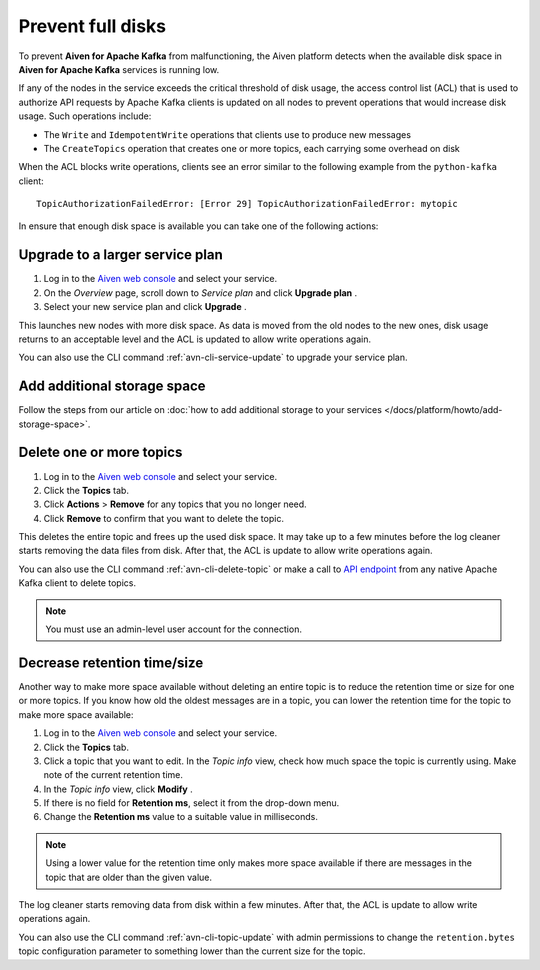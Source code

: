 Prevent full disks
===================

To prevent **Aiven for Apache Kafka** from malfunctioning, the Aiven platform detects when the available disk space in **Aiven for Apache Kafka** services is running low.

If any of the nodes in the service exceeds the critical threshold of disk usage, the access control list (ACL) that is used to authorize API requests by Apache Kafka clients is updated on all nodes to prevent operations that would increase disk usage. Such operations include:

-  The ``Write`` and ``IdempotentWrite`` operations that clients use to produce new messages

-  The ``CreateTopics`` operation that creates one or more topics, each carrying some overhead on disk

When the ACL blocks write operations, clients see an error similar to the following example from the ``python-kafka`` client::

   TopicAuthorizationFailedError: [Error 29] TopicAuthorizationFailedError: mytopic


In ensure that enough disk space is available you can take one of the following actions:

Upgrade to a larger service plan
~~~~~~~~~~~~~~~~~~~~~~~~~~~~~~~~

#. Log in to the `Aiven web console <https://console.aiven.io/>`_ and select your service.

#. On the *Overview* page, scroll down to *Service plan* and click **Upgrade plan** .

#. Select your new service plan and click **Upgrade** .


This launches new nodes with more disk space. As data is moved from the old nodes to the new ones, disk usage returns to an acceptable level and the ACL is updated to allow write operations again.

You can also use the CLI command :ref:`avn-cli-service-update` to upgrade your service plan.

Add additional storage space
~~~~~~~~~~~~~~~~~~~~~~~~~~~~~

Follow the steps from our article on :doc:`how to add additional storage to your services </docs/platform/howto/add-storage-space>`.

Delete one or more topics
~~~~~~~~~~~~~~~~~~~~~~~~~

#. Log in to the `Aiven web console <https://console.aiven.io/>`__ and select your service.

#. Click the **Topics** tab.

#. Click **Actions** > **Remove** for any topics that you no longer need.

#. Click **Remove** to confirm that you want to delete the topic.

This deletes the entire topic and frees up the used disk space. It may take up to a few minutes before the log cleaner starts removing the data files from disk. After that, the ACL is update to allow write operations again.

You can also use the CLI command :ref:`avn-cli-delete-topic` or make a call to `API endpoint <https://api.aiven.io/doc/#operation/ServiceKafkaTopicDelete>`_ from any native Apache Kafka client to delete topics.

.. note:: You must use an admin-level user account for the connection.

Decrease retention time/size
~~~~~~~~~~~~~~~~~~~~~~~~~~~~

Another way to make more space available without deleting an entire
topic is to reduce the retention time or size for one or more topics. If
you know how old the oldest messages are in a topic, you can lower the
retention time for the topic to make more space available:

#. Log in to the `Aiven web console <https://console.aiven.io/>`_ and select your service.

#. Click the **Topics** tab.

#. Click a topic that you want to edit. In the *Topic info* view, check how much space the topic is currently using. Make note of the current retention time.

#. In the *Topic info* view, click **Modify** .

#. If there is no field for **Retention ms**, select it from the drop-down menu.

#. Change the **Retention ms** value to a suitable value in milliseconds.

.. note:: Using a lower value for the retention time only makes more space available if there are messages in the topic that are older than the given value.

The log cleaner starts removing data from disk within a few minutes. After that, the ACL is update to allow write operations again.

You can also use the CLI command :ref:`avn-cli-topic-update` with admin permissions to change the ``retention.bytes`` topic configuration parameter to something lower than the current size for the topic.


